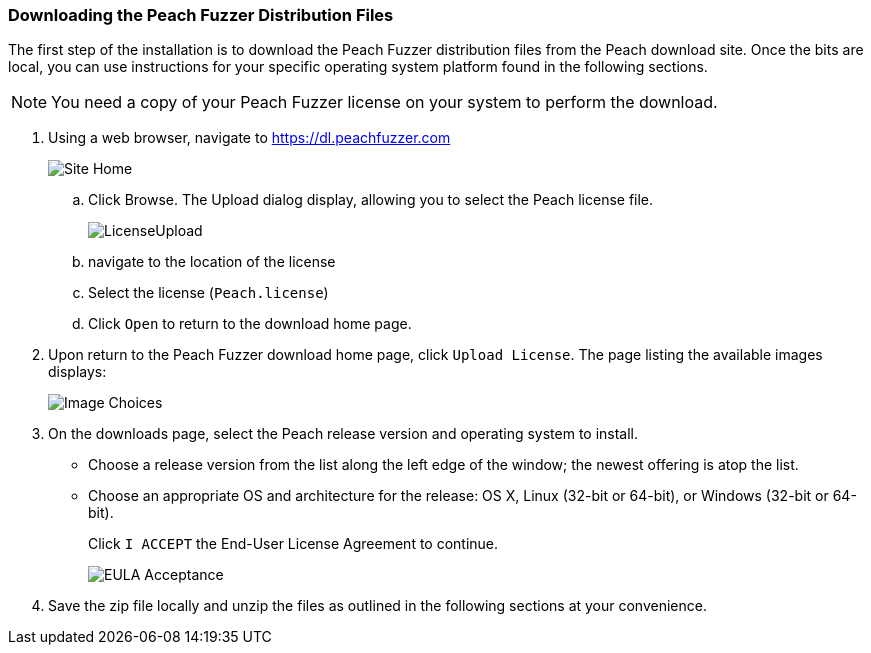 === Downloading the Peach Fuzzer Distribution Files

The first step of the installation is to download the Peach Fuzzer distribution files from the Peach download site.
Once the bits are local,
you can use instructions for your specific operating system platform found in the following sections.

NOTE: You need a copy of your Peach Fuzzer license on your system to perform the download.

. Using a web browser, navigate to https://dl.peachfuzzer.com
+
image::{images}/Common/Installation/Site_Home.png[scalewidth="60%"]

.. Click Browse. The Upload dialog display, allowing you to select the Peach license file.
+
image::{images}/Common/Installation/LicenseUpload.png[scalewidth="60%"]

.. navigate to the location of the license
.. Select the license (`Peach.license`)
.. Click `Open` to return to the download home page.

. Upon return to the Peach Fuzzer download home page, click `Upload License`.
The page listing the available images displays:
+
image::{images}/Common/Installation/Image_Choices.png[scalewidth="70%"]

. On the downloads page, select the Peach release version and operating system to install.

** Choose a release version from the list along the left edge of the window;
the newest offering is atop the list.
** Choose an appropriate OS and architecture for the release:
OS X,
Linux (32-bit or 64-bit),
or Windows (32-bit or 64-bit).
+
Click `I ACCEPT` the End-User License Agreement to continue.
+
image::{images}/Common/Installation/EULA_Acceptance.png[scalewidth="70%"]

. Save the zip file locally and unzip the files as outlined in the following sections at your convenience.

// end

